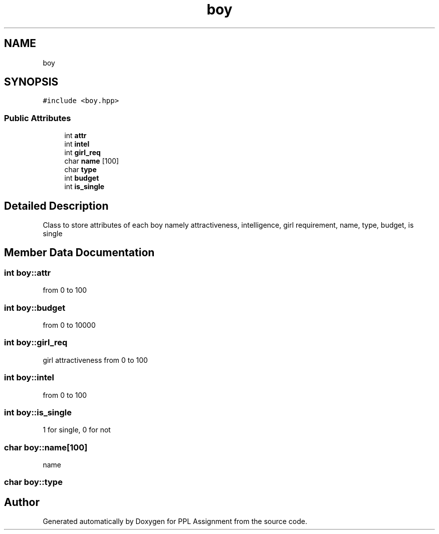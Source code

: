 .TH "boy" 3 "Sun Feb 26 2017" "Version IIT2015510" "PPL Assignment" \" -*- nroff -*-
.ad l
.nh
.SH NAME
boy
.SH SYNOPSIS
.br
.PP
.PP
\fC#include <boy\&.hpp>\fP
.SS "Public Attributes"

.in +1c
.ti -1c
.RI "int \fBattr\fP"
.br
.ti -1c
.RI "int \fBintel\fP"
.br
.ti -1c
.RI "int \fBgirl_req\fP"
.br
.ti -1c
.RI "char \fBname\fP [100]"
.br
.ti -1c
.RI "char \fBtype\fP"
.br
.ti -1c
.RI "int \fBbudget\fP"
.br
.ti -1c
.RI "int \fBis_single\fP"
.br
.in -1c
.SH "Detailed Description"
.PP 
Class to store attributes of each boy namely attractiveness, intelligence, girl requirement, name, type, budget, is single 
.SH "Member Data Documentation"
.PP 
.SS "int boy::attr"
from 0 to 100 
.SS "int boy::budget"
from 0 to 10000 
.SS "int boy::girl_req"
girl attractiveness from 0 to 100 
.SS "int boy::intel"
from 0 to 100 
.SS "int boy::is_single"
1 for single, 0 for not 
.SS "char boy::name[100]"
name 
.SS "char boy::type"
'm' for miser, 'g' for generous, 'G' for geek 

.SH "Author"
.PP 
Generated automatically by Doxygen for PPL Assignment from the source code\&.
